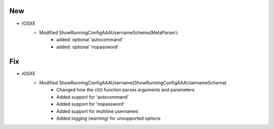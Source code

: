 --------------------------------------------------------------------------------
                            New
--------------------------------------------------------------------------------
* IOSXE
    * Modified ShowRunningConfigAAAUsernameSchema(MetaParser):
        * added: optional 'autocommand'
        * added: optional 'nopassword'

--------------------------------------------------------------------------------
                            Fix
--------------------------------------------------------------------------------
* IOSXE
    * Modified ShowRunningConfigAAAUsername(ShowRunningConfigAAAUsernameSchema)
        * Changed how the cli() function parses arguments and parameters.
        * Added support for 'autocommand'
        * Added support for 'nopassword'
        * Added support for multiline usernames
        * Added logging (warning) for unsupported options

